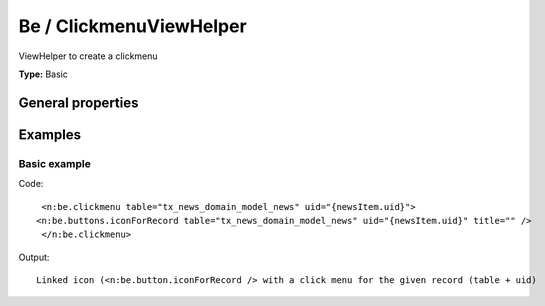 Be / ClickmenuViewHelper
-----------------------------

ViewHelper to create a clickmenu

**Type:** Basic


General properties
^^^^^^^^^^^^^^^^^^^^^^^

.. t3-field-list-table::
 :header-rows: 1

 - :Name: Name:
   :Type: Type:
   :Description: Description:
   :Default value: Default value:

 - :Name:
         \* table
   :Type:
         string
   :Description:
         Name of the table
   :Default value:
         

 - :Name:
         \* uid
   :Type:
         integer
   :Description:
         uid of the record
   :Default value:
         



Examples
^^^^^^^^^^^^^

Basic example
""""""""""""""""""



Code: ::

	 <n:be.clickmenu table="tx_news_domain_model_news" uid="{newsItem.uid}">
	<n:be.buttons.iconForRecord table="tx_news_domain_model_news" uid="{newsItem.uid}" title="" />
	 </n:be.clickmenu>


Output: ::

	 Linked icon (<n:be.button.iconForRecord /> with a click menu for the given record (table + uid)


